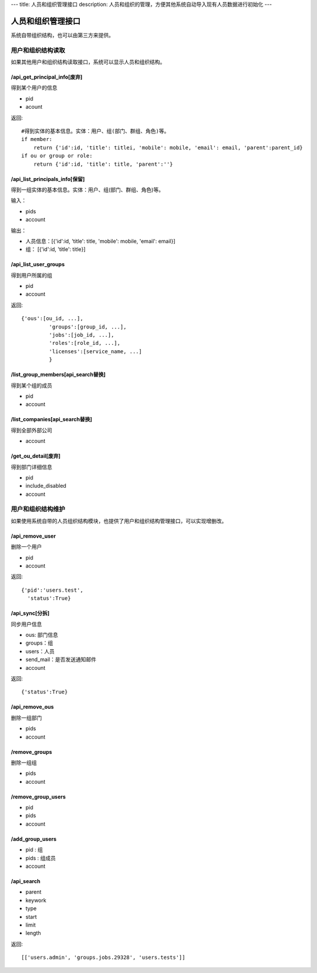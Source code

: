---
title: 人员和组织管理接口
description: 人员和组织的管理，方便其他系统自动导入现有人员数据进行初始化
---

========================
人员和组织管理接口
========================

系统自带组织结构，也可以由第三方来提供。

用户和组织结构读取
=======================

如果其他用户和组织结构读取接口，系统可以显示人员和组织结构。

/api_get_principal_info[废弃]
--------------------------------------
得到某个用户的信息

- pid
- acount


返回::

    #得到实体的基本信息。实体：用户、组(部门、群组、角色)等。
    if member:
        return {'id':id, 'title': titlei, 'mobile': mobile, 'email': email, 'parent':parent_id}
    if ou or group or role:
        return {'id':id, 'title': title, 'parent':''}

/api_list_principals_info[保留]
------------------------------------------------------
得到一组实体的基本信息。实体：用户、组(部门、群组、角色)等。

输入：

- pids
- account

输出：

- 人员信息：[{'id':id, 'title': title, 'mobile': mobile, 'email': email}]
- 组： [{'id':id, 'title': title}]

/api_list_user_groups
--------------------------------
得到用户所属的组

- pid
- account

返回::

   {'ous':[ou_id, ...],
            'groups':[group_id, ...],
            'jobs':[job_id, ...],
            'roles':[role_id, ...],
            'licenses':[service_name, ...]
            }

/list_group_members[api_search替换]
----------------------------------------------
得到某个组的成员

- pid
- account

/list_companies[api_search替换]
--------------------------------------------
得到全部外部公司

- account

/get_ou_detail[废弃]
----------------------------
得到部门详细信息

- pid
- include_disabled
- account


用户和组织结构维护
==============================
如果使用系统自带的人员组织结构模块，也提供了用户和组织结构管理接口，可以实现增删改。

/api_remove_user
--------------------------

删除一个用户

- pid
- account

返回::

   {'pid':'users.test', 
     'status':True}

/api_sync[分拆]
------------------------

同步用户信息

- ous: 部门信息
- groups：组
- users：人员
- send_mail：是否发送通知邮件
- account

返回::

   {'status':True}

/api_remove_ous
--------------------
删除一组部门

- pids
- account
    
/remove_groups
------------------------
删除一组组

- pids
- account

/remove_group_users
--------------------------
- pid
- pids
- account


/add_group_users
------------------------
- pid : 组
- pids : 组成员
- account

/api_search
------------------------

- parent
- keywork
- type
- start
- limit
- length

返回::

  [['users.admin', 'groups.jobs.29328', 'users.tests']]
   


